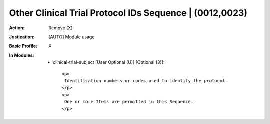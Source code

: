 --------------------------------------------------------
Other Clinical Trial Protocol IDs Sequence | (0012,0023)
--------------------------------------------------------
:Action: Remove (X)
:Justication: [AUTO] Module usage
:Basic Profile: X
:In Modules:
   - clinical-trial-subject [User Optional (U)] [Optional (3)]::

       <p>
        Identification numbers or codes used to identify the protocol.
       </p>
       <p>
        One or more Items are permitted in this Sequence.
       </p>
